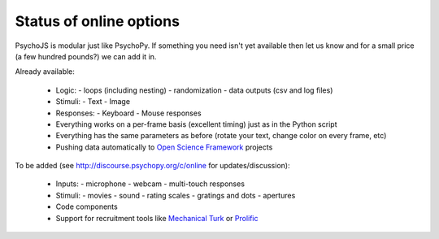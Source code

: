 .. _onlineStatus:

Status of online options
--------------------------

PsychoJS is modular just like PsychoPy. If something you need isn't yet available then let us know and for a small price (a few hundred pounds?) we can add it in.

Already available:

  - Logic:
    - loops (including nesting)
    - randomization
    - data outputs (csv and log files)
  - Stimuli:
    - Text
    - Image
  - Responses:
    - Keyboard
    - Mouse responses
  - Everything works on a per-frame basis (excellent timing) just as in the Python script
  - Everything has the same parameters as before (rotate your text, change color on every frame, etc)
  - Pushing data automatically to `Open Science Framework <http://osf.io>`_ projects

To be added (see http://discourse.psychopy.org/c/online for updates/discussion):

  - Inputs:
    - microphone
    - webcam
    - multi-touch responses
  - Stimuli:
    - movies
    - sound
    - rating scales
    - gratings and dots
    - apertures
  - Code components
  - Support for recruitment tools like `Mechanical Turk <https://www.mturk.com/mturk/welcome>`_ or `Prolific <https://www.prolific.ac/>`_
